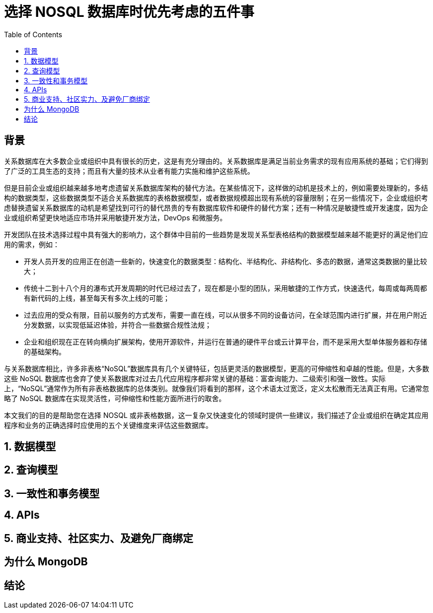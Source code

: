 = 选择 NOSQL 数据库时优先考虑的五件事
:toc: manual

== 背景

关系数据库在大多数企业或组织中具有很长的历史，这是有充分理由的。关系数据库是满足当前业务需求的现有应用系统的基础；它们得到了广泛的工具生态的支持；而且有大量的技术从业者有能力实施和维护这些系统。

但是目前企业或组织越来越多地考虑遗留关系数据库架构的替代方法。在某些情况下，这样做的动机是技术上的，例如需要处理新的，多结构的数据类型，这些数据类型不适合关系数据库的表格数据模型，或者数据规模超出现有系统的容量限制；在另一些情况下，企业或组织考虑替换遗留关系数据库的动机是希望找到可行的替代昂贵的专有数据库软件和硬件的替代方案；还有一种情况是敏捷性或开发速度，因为企业或组织希望更快地适应市场并采用敏捷开发方法，DevOps 和微服务。

开发团队在技术选择过程中具有强大的影响力，这个群体中目前的一些趋势是发现关系型表格结构的数据模型越来越不能更好的满足他们应用的需求，例如：

* 开发人员开发的应用正在创造一些新的，快速变化的数据类型：结构化、半结构化、非结构化、多态的数据，通常这类数据的量比较大；
* 传统十二到十八个月的瀑布式开发周期的时代已经过去了，现在都是小型的团队，采用敏捷的工作方式，快速迭代，每周或每两周都有新代码的上线，甚至每天有多次上线的可能；
* 过去应用的受众有限，目前以服务的方式发布，需要一直在线，可以从很多不同的设备访问，在全球范围内进行扩展，并在用户附近分发数据，以实现低延迟体验，并符合一些数据合规性法规；
* 企业和组织现在正在转向横向扩展架构，使用开源软件，并运行在普通的硬件平台或云计算平台，而不是采用大型单体服务器和存储的基础架构。

与关系数据库相比，许多非表格“NoSQL”数据库具有几个关键特征，包括更灵活的数据模型，更高的可伸缩性和卓越的性能。但是，大多数这些 NoSQL 数据库也舍弃了使关系数据库对过去几代应用程序都非常关键的基础：富查询能力、二级索引和强一致性。实际上，“NoSQL”通常作为所有非表格数据库的总体类别。就像我们将看到的那样，这个术语太过宽泛，定义太松散而无法真正有用。它通常忽略了 NoSQL 数据库在实现灵活性，可伸缩性和性能方面所进行的取舍。

本文我们的目的是帮助您在选择 NOSQL 或非表格数据，这一复杂又快速变化的领域时提供一些建议，我们描述了企业或组织在确定其应用程序和业务的正确选择时应使用的五个关键维度来评估这些数据库。

== 1. 数据模型


== 2. 查询模型

== 3. 一致性和事务模型


== 4. APIs


== 5. 商业支持、社区实力、及避免厂商绑定


== 为什么 MongoDB


== 结论

